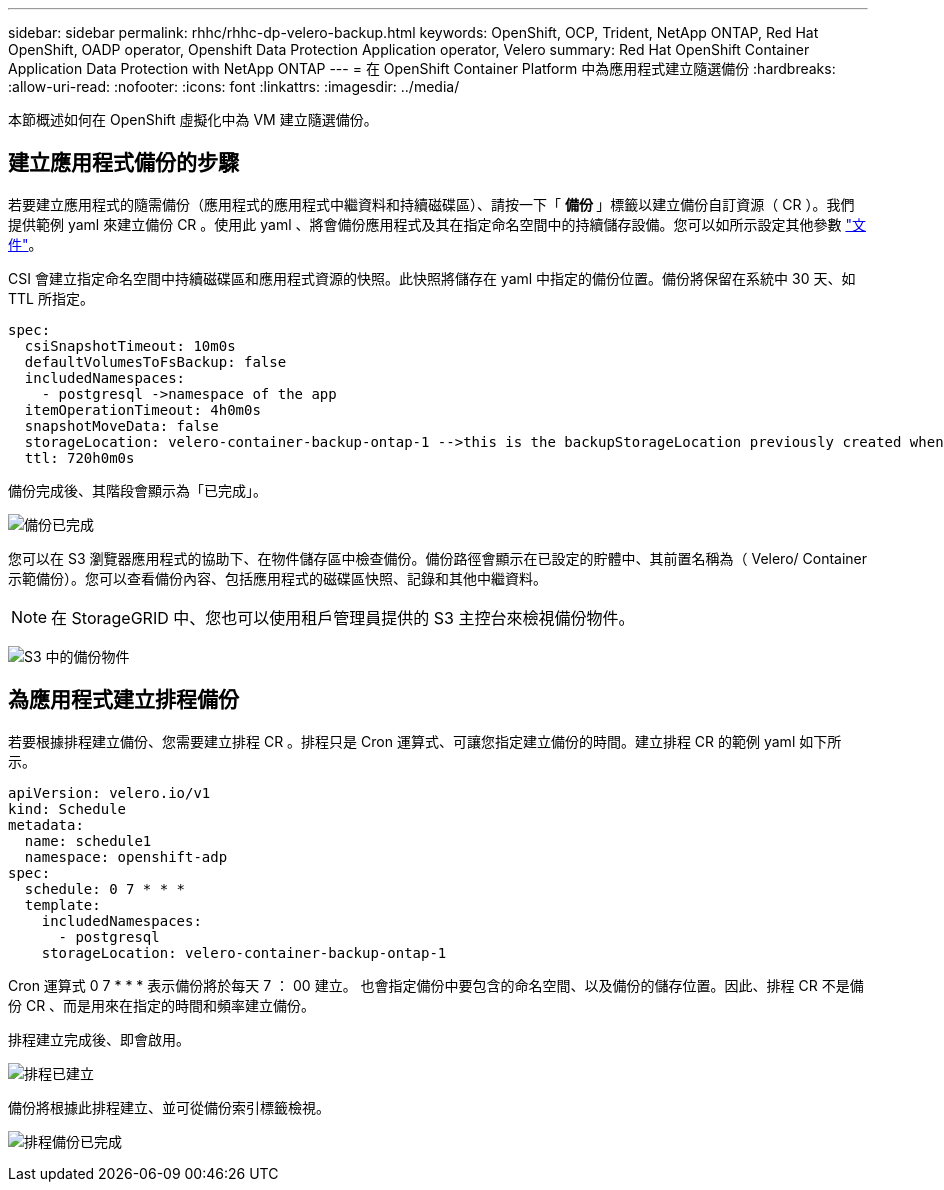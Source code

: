 ---
sidebar: sidebar 
permalink: rhhc/rhhc-dp-velero-backup.html 
keywords: OpenShift, OCP, Trident, NetApp ONTAP, Red Hat OpenShift, OADP operator, Openshift Data Protection Application operator, Velero 
summary: Red Hat OpenShift Container Application Data Protection with NetApp ONTAP 
---
= 在 OpenShift Container Platform 中為應用程式建立隨選備份
:hardbreaks:
:allow-uri-read: 
:nofooter: 
:icons: font
:linkattrs: 
:imagesdir: ../media/


[role="lead"]
本節概述如何在 OpenShift 虛擬化中為 VM 建立隨選備份。



== 建立應用程式備份的步驟

若要建立應用程式的隨需備份（應用程式的應用程式中繼資料和持續磁碟區）、請按一下「 ** 備份 ** 」標籤以建立備份自訂資源（ CR ）。我們提供範例 yaml 來建立備份 CR 。使用此 yaml 、將會備份應用程式及其在指定命名空間中的持續儲存設備。您可以如所示設定其他參數 link:https://docs.openshift.com/container-platform/4.14/backup_and_restore/application_backup_and_restore/backing_up_and_restoring/oadp-creating-backup-cr.html["文件"]。

CSI 會建立指定命名空間中持續磁碟區和應用程式資源的快照。此快照將儲存在 yaml 中指定的備份位置。備份將保留在系統中 30 天、如 TTL 所指定。

....
spec:
  csiSnapshotTimeout: 10m0s
  defaultVolumesToFsBackup: false
  includedNamespaces:
    - postgresql ->namespace of the app
  itemOperationTimeout: 4h0m0s
  snapshotMoveData: false
  storageLocation: velero-container-backup-ontap-1 -->this is the backupStorageLocation previously created when Velero is configured.
  ttl: 720h0m0s
....
備份完成後、其階段會顯示為「已完成」。

image:redhat_openshift_OADP_backup_image1.png["備份已完成"]

您可以在 S3 瀏覽器應用程式的協助下、在物件儲存區中檢查備份。備份路徑會顯示在已設定的貯體中、其前置名稱為（ Velero/ Container 示範備份）。您可以查看備份內容、包括應用程式的磁碟區快照、記錄和其他中繼資料。


NOTE: 在 StorageGRID 中、您也可以使用租戶管理員提供的 S3 主控台來檢視備份物件。

image:redhat_openshift_OADP_backup_image2.png["S3 中的備份物件"]



== 為應用程式建立排程備份

若要根據排程建立備份、您需要建立排程 CR 。排程只是 Cron 運算式、可讓您指定建立備份的時間。建立排程 CR 的範例 yaml 如下所示。

....
apiVersion: velero.io/v1
kind: Schedule
metadata:
  name: schedule1
  namespace: openshift-adp
spec:
  schedule: 0 7 * * *
  template:
    includedNamespaces:
      - postgresql
    storageLocation: velero-container-backup-ontap-1
....
Cron 運算式 0 7 * * * 表示備份將於每天 7 ： 00 建立。
也會指定備份中要包含的命名空間、以及備份的儲存位置。因此、排程 CR 不是備份 CR 、而是用來在指定的時間和頻率建立備份。

排程建立完成後、即會啟用。

image:redhat_openshift_OADP_backup_image3.png["排程已建立"]

備份將根據此排程建立、並可從備份索引標籤檢視。

image:redhat_openshift_OADP_backup_image4.png["排程備份已完成"]
